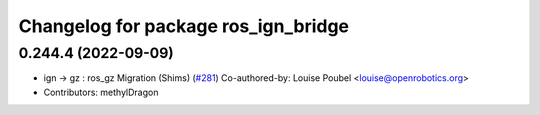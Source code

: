 ^^^^^^^^^^^^^^^^^^^^^^^^^^^^^^^^^^^^
Changelog for package ros_ign_bridge
^^^^^^^^^^^^^^^^^^^^^^^^^^^^^^^^^^^^

0.244.4 (2022-09-09)
--------------------
* ign -> gz : ros_gz Migration (Shims) (`#281 <https://github.com/gazebosim/ros_gz/issues/281>`_)
  Co-authored-by: Louise Poubel <louise@openrobotics.org>
* Contributors: methylDragon
